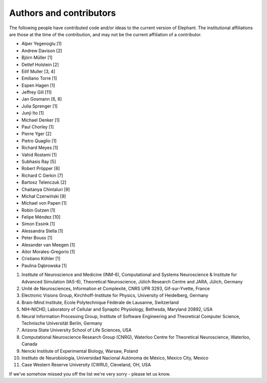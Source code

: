 .. _authors:

************************
Authors and contributors
************************

The following people have contributed code and/or ideas to the current version
of Elephant. The institutional affiliations are those at the time of the
contribution, and may not be the current affiliation of a contributor.

* Alper Yegenoglu [1]
* Andrew Davison [2]
* Björn Müller [1]
* Detlef Holstein [2]
* Eilif Muller [3, 4]
* Emiliano Torre [1]
* Espen Hagen [1]
* Jeffrey Gill [11]
* Jan Gosmann [6, 8]
* Julia Sprenger [1]
* Junji Ito [1]
* Michael Denker [1]
* Paul Chorley [1]
* Pierre Yger [2]
* Pietro Quaglio [1]
* Richard Meyes [1]
* Vahid Rostami [1]
* Subhasis Ray [5]
* Robert Pröpper [6]
* Richard C Gerkin [7]
* Bartosz Telenczuk [2]
* Chaitanya Chintaluri [9]
* Michał Czerwiński [9]
* Michael von Papen [1]
* Robin Gutzen [1]
* Felipe Méndez [10]
* Simon Essink [1]
* Alessandra Stella [1]
* Peter Bouss [1]
* Alexander van Meegen [1]
* Aitor Morales-Gregorio [1]
* Cristiano Köhler [1]
* Paulina Dąbrowska [1]

1. Institute of Neuroscience and Medicine (INM-6), Computational and Systems Neuroscience & Institute for Advanced Simulation (IAS-6), Theoretical Neuroscience, Jülich Research Centre and JARA, Jülich, Germany
2. Unité de Neurosciences, Information et Complexité, CNRS UPR 3293, Gif-sur-Yvette, France
3. Electronic Visions Group, Kirchhoff-Institute for Physics, University of Heidelberg, Germany
4. Brain-Mind Institute, Ecole Polytechnique Fédérale de Lausanne, Switzerland
5. NIH–NICHD, Laboratory of Cellular and Synaptic Physiology, Bethesda, Maryland 20892, USA
6. Neural Information Processing Group, Institute of Software Engineering and Theoretical Computer Science, Technische Universität Berlin, Germany
7. Arizona State University School of Life Sciences, USA
8. Computational Neuroscience Research Group (CNRG), Waterloo Centre for Theoretical Neuroscience, Waterloo, Canada
9. Nencki Institute of Experimental Biology, Warsaw, Poland
10. Instituto de Neurobiología, Universidad Nacional Autónoma de México, Mexico City, Mexico
11. Case Western Reserve University (CWRU), Cleveland, OH, USA

If we've somehow missed you off the list we're very sorry - please let us know.
